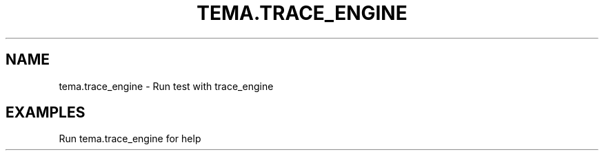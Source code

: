 .TH TEMA.TRACE_ENGINE 1 local
.SH NAME
tema.trace_engine \- Run test with trace_engine
.SH EXAMPLES
.TP
Run tema.trace_engine for help
